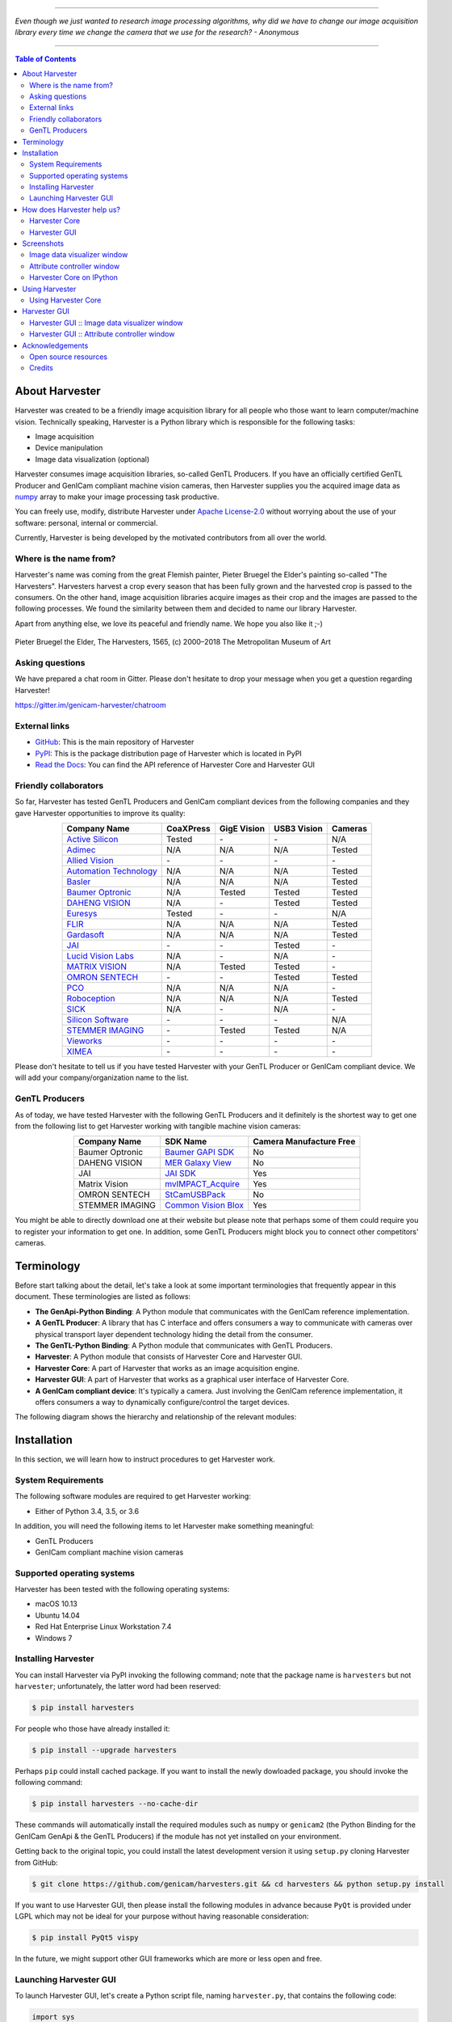 .. image:: https://img.shields.io/pypi/v/harvesters.svg
    :target: https://pypi.org/project/harvesters

.. image:: https://readthedocs.org/projects/harvesters/badge/?version=latest
    :target: https://harvesters.readthedocs.io/en/latest/?badge=latest

.. image:: https://img.shields.io/pypi/pyversions/harvesters.svg

----

*Even though we just wanted to research image processing algorithms, why did we have to change our image acquisition library every time we change the camera that we use for the research?
- Anonymous*

----

.. contents:: Table of Contents
    :depth: 2

###############
About Harvester
###############

Harvester was created to be a friendly image acquisition library for all people who those want to learn computer/machine vision. Technically speaking, Harvester is a Python library which is responsible for the following tasks:

* Image acquisition
* Device manipulation
* Image data visualization (optional)

Harvester consumes image acquisition libraries, so-called GenTL Producers. If you have an officially certified GenTL Producer and GenICam compliant machine vision cameras, then Harvester supplies you the acquired image data as `numpy <http://www.numpy.org>`_ array to make your image processing task productive.

You can freely use, modify, distribute Harvester under `Apache License-2.0 <https://www.apache.org/licenses/LICENSE-2.0>`_ without worrying about the use of your software: personal, internal or commercial.

Currently, Harvester is being developed by the motivated contributors from all over the world.

***********************
Where is the name from?
***********************

Harvester's name was coming from the great Flemish painter, Pieter Bruegel the Elder's painting so-called "The Harvesters". Harvesters harvest a crop every season that has been fully grown and the harvested crop is passed to the consumers. On the other hand, image acquisition libraries acquire images as their crop and the images are passed to the following processes. We found the similarity between them and decided to name our library Harvester.

Apart from anything else, we love its peaceful and friendly name. We hope you also like it ;-)

.. figure:: https://user-images.githubusercontent.com/8652625/40595190-1e16e90e-626e-11e8-9dc7-207d691c6d6d.jpg
    :align: center
    :alt: The Harvesters

    Pieter Bruegel the Elder, The Harvesters, 1565, (c) 2000–2018 The Metropolitan Museum of Art

****************
Asking questions
****************

We have prepared a chat room in Gitter. Please don't hesitate to drop your message when you get a question regarding Harvester!

https://gitter.im/genicam-harvester/chatroom

**************
External links
**************

* `GitHub <https://github.com/genicam/harvesters>`_: This is the main repository of Harvester
* `PyPI <https://pypi.org/project/harvesters/>`_: This is the package distribution page of Harvester which is located in PyPI
* `Read the Docs <https://harvesters.readthedocs.io/en/latest/>`_: You can find the API reference of Harvester Core and Harvester GUI

**********************
Friendly collaborators
**********************

So far, Harvester has tested GenTL Producers and GenICam compliant devices from the following companies and they gave Harvester opportunities to improve its quality:

.. list-table::
    :header-rows: 1
    :align: center

    - - Company Name
      - CoaXPress
      - GigE Vision
      - USB3 Vision
      - Cameras
    - - `Active Silicon <https://www.activesilicon.com/>`_
      - Tested
      - \-
      - \-
      - N/A
    - - `Adimec <https://www.adimec.com/>`_
      - N/A
      - N/A
      - N/A
      - Tested
    - - `Allied Vision <https://www.alliedvision.com/en/digital-industrial-camera-solutions.html>`_
      - \-
      - \-
      - \-
      - \-
    - - `Automation Technology <https://www.automationtechnology.de/cms/en/>`_
      - N/A
      - N/A
      - N/A
      - Tested
    - - `Basler <https://www.baslerweb.com/>`_
      - N/A
      - N/A
      - N/A
      - Tested
    - - `Baumer Optronic <https://www.baumer.com/se/en/>`_
      - N/A
      - Tested
      - Tested
      - Tested
    - - `DAHENG VISION <http://en.daheng-image.com/main.html>`_
      - N/A
      - \-
      - Tested
      - Tested
    - - `Euresys <https://www.euresys.com/Homepage>`_
      - Tested
      - \-
      - \-
      - N/A
    - - `FLIR <https://www.flir.com>`_
      - N/A
      - N/A
      - N/A
      - Tested
    - - `Gardasoft <http://www.gardasoft.com>`_
      - N/A
      - N/A
      - N/A
      - Tested
    - - `JAI <https://www.jai.com>`_
      - \-
      - \-
      - Tested
      - \-
    - - `Lucid Vision Labs <https://thinklucid.com>`_
      - N/A
      - \-
      - N/A
      - \-
    - - `MATRIX VISION <https://www.matrix-vision.com/home-en.html>`_
      - N/A
      - Tested
      - Tested
      - \-
    - - `OMRON SENTECH <https://sentech.co.jp/en/>`_
      - \-
      - \-
      - Tested
      - Tested
    - - `PCO <https://www.pco-imaging.com/>`_
      - N/A
      - N/A
      - N/A
      - \-
    - - `Roboception <https://roboception.com/en/>`_
      - N/A
      - N/A
      - N/A
      - Tested
    - - `SICK <https://www.sick.com/ag/en/>`_
      - N/A
      - \-
      - N/A
      - \-
    - - `Silicon Software <https://silicon.software/>`_
      - \-
      - \-
      - \-
      - N/A
    - - `STEMMER IMAGING <https://www.stemmer-imaging.com/en/>`_
      - \-
      - Tested
      - Tested
      - N/A
    - - `Vieworks <http://www.vieworks.com/eng/main.html>`_
      - \-
      - \-
      - \-
      - \-
    - - `XIMEA <https://www.ximea.com/>`_
      - \-
      - \-
      - \-
      - \-


Please don't hesitate to tell us if you have tested Harvester with your GenTL Producer or GenICam compliant device. We will add your company/organization name to the list.

***************
GenTL Producers
***************

As of today, we have tested Harvester with the following GenTL Producers and it definitely is the shortest way to get one from the following list to get Harvester working with tangible machine vision cameras:

.. list-table::
    :header-rows: 1
    :align: center

    - - Company Name
      - SDK Name
      - Camera Manufacture Free
    - - Baumer Optronic
      - `Baumer GAPI SDK <https://www.baumer.com/ae/en/product-overview/image-processing-identification/software/baumer-gapi-sdk/c/14174>`_
      - No
    - - DAHENG VISION
      - `MER Galaxy View <http://en.daheng-image.com/products_list/&pmcId=a1dda1e7-5d40-4538-9572-f4234be49c9c.html>`_
      - No
    - - JAI
      - `JAI SDK <https://www.jai.com/support-software/jai-software>`_
      - Yes
    - - Matrix Vision
      - `mvIMPACT_Acquire <http://static.matrix-vision.com/mvIMPACT_Acquire/>`_
      - Yes
    - - OMRON SENTECH
      - `StCamUSBPack <https://sentech.co.jp/data/#cnt2nd>`_
      - No
    - - STEMMER IMAGING
      - `Common Vision Blox <https://www.commonvisionblox.com/en/cvb-download/>`_
      - Yes

You might be able to directly download one at their website but please note that perhaps some of them could require you to register your information to get one. In addition, some GenTL Producers might block you to connect other competitors' cameras.

###########
Terminology
###########

Before start talking about the detail, let's take a look at some important terminologies that frequently appear in this document. These terminologies are listed as follows:

* **The GenApi-Python Binding**: A Python module that communicates with the GenICam reference implementation.

* **A GenTL Producer**: A library that has C interface and offers consumers a way to communicate with cameras over physical transport layer dependent technology hiding the detail from the consumer.

* **The GenTL-Python Binding**: A Python module that communicates with GenTL Producers.

* **Harvester**: A Python module that consists of Harvester Core and Harvester GUI.

* **Harvester Core**: A part of Harvester that works as an image acquisition engine.

* **Harvester GUI**: A part of Harvester that works as a graphical user interface of Harvester Core.

* **A GenICam compliant device**: It's typically a camera. Just involving the GenICam reference implementation, it offers consumers a way to dynamically configure/control the target devices.

The following diagram shows the hierarchy and relationship of the relevant modules:

.. figure:: https://user-images.githubusercontent.com/8652625/44316633-926cf100-a467-11e8-92c6-ac69ad3c8129.png
    :align: center
    :alt: Module hierarchy

############
Installation
############

In this section, we will learn how to instruct procedures to get Harvester work.

*******************
System Requirements
*******************

The following software modules are required to get Harvester working:

* Either of Python 3.4, 3.5, or 3.6

In addition, you will need the following items to let Harvester make something meaningful:

* GenTL Producers
* GenICam compliant machine vision cameras

***************************
Supported operating systems
***************************

Harvester has been tested with the following operating systems:

* macOS 10.13
* Ubuntu 14.04
* Red Hat Enterprise Linux Workstation 7.4
* Windows 7

********************
Installing Harvester
********************

You can install Harvester via PyPI invoking the following command; note that the package name is ``harvesters`` but not ``harvester``; unfortunately, the latter word had been reserved:

.. code-block:: shell

    $ pip install harvesters

For people who those have already installed it:

.. code-block:: shell

    $ pip install --upgrade harvesters

Perhaps ``pip`` could install cached package. If you want to install the newly dowloaded package, you should invoke the following command:

.. code-block:: shell

    $ pip install harvesters --no-cache-dir

These commands will automatically install the required modules such as ``numpy`` or ``genicam2`` (the Python Binding for the GenICam GenApi & the GenTL Producers) if the module has not yet installed on your environment.

Getting back to the original topic, you could install the latest development version it using ``setup.py`` cloning Harvester from GitHub:

.. code-block:: shell

    $ git clone https://github.com/genicam/harvesters.git && cd harvesters && python setup.py install

If you want to use Harvester GUI, then please install the following modules in advance because ``PyQt`` is provided under LGPL which may not be ideal for your purpose without having reasonable consideration:

.. code-block:: shell

    $ pip install PyQt5 vispy

In the future, we might support other GUI frameworks which are more or less open and free.

***********************
Launching Harvester GUI
***********************

To launch Harvester GUI, let's create a Python script file, naming ``harvester.py``, that contains the following code:

.. code-block:: python

    import sys
    from PyQt5.QtWidgets import QApplication
    from harvesters.frontend.pyqt5 import Harvester

    if __name__ == '__main__':
        app = QApplication(sys.argv)
        h = Harvester()
        h.show()
        sys.exit(app.exec_())

Then launch ``harvester_gui.py``:

.. code-block:: shell

    $ python path/to/harvester.py

You will see Harvester GUI pops up.

###########################
How does Harvester help us?
###########################

Harvester mainly consists of the following two Python modules:

* **Harvester Core**: An image acquisition engine
* **Harvester GUI**: Graphical user interface between users & Harvester Core

In this section, we will learn what Harvester offers us through these components.

**************
Harvester Core
**************

Harvester Core is an image acquisition engine. No GUI. You can use it as an image acquisition library which acquires images from GenTL Producers through the GenTL-Python Binding and controls the target device (it's typically a camera) through the GenApi-Python Binding.

Harvester Core works as a minimalistic front-end for image acquisition. Just importing it from your Python script, you should immediately be able to set images on your table.

You'll be able to download the these language binding runtime libraries from the `EMVA website <https://www.emva.org/standards-technology/genicam/genicam-downloads/>`_, however, it's not available as of May 2018, because they have not officially released yet. Fortunately they are in the final reviewing process so hopefully they'll be released by the end of 2018.

If you don't have to care about the display rate for visualizing acquired images, the combination of Harvester Core and `Matplotlib <https://matplotlib.org>`_ might be a realistic option for that purpose.

Tasks Harvester Core does for you
=================================

The main features of Harvester Core are listed as follows:

* Image acquisition through GenTL Producers
* Multiple loading of GenTL Producers in a single Python script
* GenICam feature node manipulation of the target device

Note that the second item implies you can involve multiple types of transport layers in your Python script. Each transport layer has own advantages and disadvantages and you should choose appropriate transport layers following your application's requirement. You just need to acquire images for some purposes and the GenTL Producers deliver the images somehow. It truly is the great benefit of the GenTL Standard! And of course, not only GenTL Producers but Harvester Core offer you a way to manipulate multiple devices in a single Python script with an intuitive manner.

On the other hand, Harvester Core could be considered as a simplified version of the GenTL-Python Binding; actually, Harvester Core hides it in its back and shows only intuitive interfaces to its clients. Harvester Core just offers you a relationship between you and a device. Nothing more. We say it again, just you and a device. If you need to manipulate more relevant GenTL modules or have to achieve something over a hardcore way, then you should directly work with the GenTL-Python Binding.

Pixel formats that Harvester Core supports
==========================================

Currently, Harvester Core supports the following pixel formats that are defined by the Pixel Format Naming Convention:

    ``Mono8``, ``Mono10``, ``Mono12``, ``Mono16``, ``RGB8``, ``RGBa8``, ``BayerRG8``, ``BayerGR8``, ``BayerBG8``, ``BayerGB8``, ``BayerRG16``, ``BayerGR16``, ``BayerBG16``, ``BayerGB16``

*************
Harvester GUI
*************

Harvester GUI works on the top of Harvester Core and offers you high-performance image data visualization on the fly. It involves VisPy for controlling OpenGL functionality and PyQt for providing GUI.

Tasks Harvester GUI does for you
================================

The main features of Harvester GUI are listed as follows:

* Image data visualization of the acquired images
* Image magnification using a mouse wheel or a trackpad
* Image dragging using a mouse or a trackpad
* An arbitrary selection of image displaying point in the data path (Not implemented yet)

Unlike Harvester Core, Harvester GUI limits the number of GenTL Producers to load just one. This is just a limitation to not make the GUI complicated. In general, the user should know which GenTL Producer should be loaded to control his target device. It's not necessary to load multiple GenTL Producers for this use case. However, this is just an idea in an early stage. We might support multiple loading on even Harvester GUI in the future.

Pixel formats that Harvester GUI supports
=========================================

Currently, Harvester GUI supports the following pixel formats that are defined by the Pixel Format Naming Convention:

    ``Mono8``, ``Mono10``, ``Mono12``, ``Mono16``, ``RGB8``, ``RGBa8``, ``BayerRG8``, ``BayerGR8``, ``BayerBG8``, ``BayerGB8``, ``BayerRG16``, ``BayerGR16``, ``BayerBG16``, ``BayerGB16``

Note that Harvester GUI has not yet supported demosaicing.

###########
Screenshots
###########

In this section, we see some useful windows which Harvester offers you.

****************************
Image data visualizer window
****************************

The image data visualizer window (below) offers you a visualization of the acquired images. In this screenshot, Harvester is acquiring a 4000 x 3000 pixel of RGB8 image at 30 fps; it means it's acquiring images at 8.6 Gbps. It's quite fast, isn't it?

.. image:: https://user-images.githubusercontent.com/8652625/43035346-c84fe404-8d28-11e8-815f-2df66cbbc6d0.png
    :align: center
    :alt: Image data visualizer

***************************
Attribute controller window
***************************

The attribute controller window (below) offers you to manipulate GenICam feature nodes of the target device. Changing exposure time, triggering the target device for image acquisition, storing a set of camera configuration so-called User Set, etc, you can manually control the target device anytime when you want to. It supports the visibility filter feature and regular expression feature. These features are useful in a case where you need to display only the features you are interested in.

.. image:: https://user-images.githubusercontent.com/8652625/43035351-d35a2936-8d28-11e8-83d5-7b6efa6e2ad8.png
    :align: center
    :alt: Attribute Controller

*************************
Harvester Core on IPython
*************************

The following screenshot shows Harvester Core is running on IPython. Harvester Core returns the latest image data at the moment as a Numpy array every time its user call the ``get_image()`` method. Once you get an image you should be able to immediately start image processing. If you're running on the Jupyter notebook, you should be able to visualize the image data using Matplotlib. This step should be helpful to check what's going on your trial in the image processing flow.

.. image:: https://user-images.githubusercontent.com/8652625/44914082-15485280-ad6a-11e8-85a5-9d0632aef28f.png
    :align: center
    :alt: Harvester on IPython

.. code-block:: python

    In [1]: from harvesters.core import Harvester

    In [2]: import numpy as np

    In [3]: h = Harvester()

    In [4]: h.add_cti_file('/Users/kznr/dev/genicam/bin/Maci64_x64/TLSimu.cti')

    In [5]: h.update_device_info_list()

    In [6]: h.device_info_list
    Out[6]:
    [(id_='TLSimuMono', vendor='EMVA_D', model='TLSimuMono', tl_type='Custom', user_defined_name='Center', serial_number='SN_InterfaceA_0', version='1.2.3'),
     (id_='TLSimuColor', vendor='EMVA_D', model='TLSimuColor', tl_type='Custom', user_defined_name='Center', serial_number='SN_InterfaceA_1', version='1.2.3'),
     (id_='TLSimuMono', vendor='EMVA_D', model='TLSimuMono', tl_type='Custom', user_defined_name='Center', serial_number='SN_InterfaceB_0', version='1.2.3'),
     (id_='TLSimuColor', vendor='EMVA_D', model='TLSimuColor', tl_type='Custom', user_defined_name='Center', serial_number='SN_InterfaceB_1', version='1.2.3')]

    In [7]: iam = h.create_image_acquisition_manager(serial_number='SN_InterfaceA_0')

    In [8]: iam.device.node_map.Width.value, iam.device.node_map.Height.value = 8, 8

    In [9]: iam.device.node_map.PixelFormat.value = 'Mono8'

    In [10]: iam.start_image_acquisition()

    In [11]: buffer = iam.fetch_buffer()

    In [12]: type(buffer)
    Out[12]: harvesters.core.Buffer

    In [13]: type(buffer.payload)
    Out[13]: harvesters.core.PayloadImage

    In [14]: len(buffer.payload.components)
    Out[14]: 1

    In [15]: type(buffer.payload.components[0])
    Out[15]: harvesters.core.Component2D

    In [16]: type(buffer.payload.components[0].data)
    Out[16]: numpy.ndarray

    In [17]: buffer.payload.components[0].data
    Out[17]:
    array([[153, 154, 155, 156, 157, 158, 159, 160],
           [154, 155, 156, 157, 158, 159, 160, 161],
           [155, 156, 157, 158, 159, 160, 161, 162],
           [156, 157, 158, 159, 160, 161, 162, 163],
           [157, 158, 159, 160, 161, 162, 163, 164],
           [158, 159, 160, 161, 162, 163, 164, 165],
           [159, 160, 161, 162, 163, 164, 165, 166],
           [160, 161, 162, 163, 164, 165, 166, 167]], dtype=uint8)

    In [18]: buffer.queue()

    In [19]: with iam.fetch_buffer() as buffer:
        ...:     image = buffer.payload.components[0].data
        ...:     print('Average: {0}'.format(np.average(image)))
        ...:     print(image)
        ...:
    Average: 218.0
    [[211 212 213 214 215 216 217 218]
     [212 213 214 215 216 217 218 219]
     [213 214 215 216 217 218 219 220]
     [214 215 216 217 218 219 220 221]
     [215 216 217 218 219 220 221 222]
     [216 217 218 219 220 221 222 223]
     [217 218 219 220 221 222 223 224]
     [218 219 220 221 222 223 224 225]]

    In [20]: iam.stop_image_acquisition()

    In [21]: iam.destroy()

###############
Using Harvester
###############

********************
Using Harvester Core
********************

First, let's import Harvester:

.. code-block:: python

    from harvesters.core import Harvester

Then instantiate a Harvester object; we're going to use ``h`` that stands for
Harvester as its identifier.

.. code-block:: python

    h = Harvester()

And load a CTI file; loading a CTI file, you can communicate with the GenTL
Producer:

.. code-block:: python

    h.add_cti_file('path/to/gentl_producer.cti')

Note that you can add **one or more CTI files** on a single Harvester Core object. To add another CTI file, just repeat calling ``add_cti_file`` method passing another target CTI file:

.. code-block:: python

    h.add_cti_file('path/to/another_gentl_producer.cti')

And the following code will let you know the CTI files that have been loaded
on the Harvester object:

.. code-block:: python

    h.cti_files

In a contrary sense, you can remove a specific CTI file that you have added with the following code:

.. code-block:: python

    h.remove_cti_file('path/to/gentl_producer.cti')

And now yol have to update the list of devices; it fills up your device
information list and you'll select a device to control from the list:

.. code-block:: python

    h.update_device_info_list()

The following code will let you know the devices that you can control:

.. code-block:: python

    h.device_info_list

Our friendly GenTL Producer, so called TLSimu, gives you the following information:

.. code-block:: python

    [(unique_id='TLSimuMono', vendor='EMVA_D', model='TLSimuMono', tl_type='Custom', user_defined_name='Center', serial_number='SN_InterfaceA_0', version='1.2.3'),
     (unique_id='TLSimuColor', vendor='EMVA_D', model='TLSimuColor', tl_type='Custom', user_defined_name='Center', serial_number='SN_InterfaceA_1', version='1.2.3'),
     (unique_id='TLSimuMono', vendor='EMVA_D', model='TLSimuMono', tl_type='Custom', user_defined_name='Center', serial_number='SN_InterfaceB_0', version='1.2.3'),
     (unique_id='TLSimuColor', vendor='EMVA_D', model='TLSimuColor', tl_type='Custom', user_defined_name='Center', serial_number='SN_InterfaceB_1', version='1.2.3')]

And you create an image acquisition manager object specifying a target device. The image acquisition manager does the image acquisition task for you. In the following example it's trying to create an manager object of the first candidate device in the device information list:

.. code-block:: python

    iam = h.create_image_acquisition_manager(0)

Or equivalently:

.. code-block:: python

    iam = h.create_image_acquisition_manager(list_index=0)

You can connect the same device passing more unique information to the method such as:

.. code-block:: python

    mono_a = h.create_image_acquisition_manager(serial_number='SN_InterfaceA_0')

We named the manager object ``iam`` in the above example but in a practical occasion, you may name it like just ``camera``, ``mono_cam``, or ``face_detection_cam`` more specifically even though those entities don't acquire images by themselves but they transfer images that will be acquired by their image acquisition manager.

Anyway, then now we start image acquisition:

.. code-block:: python

    iam.start_image_acquisition()

Once you started image acquisition, you should definitely want to get an image. An image is delivered to a buffer manager object. To fetch a buffer that has been filled up with an image, you can have 2 options; the first option is to use the ``with`` statement:

.. code-block:: python

    with iam.fetch_buffer() as buffer:
        # Work with the Buffer object. It consists of everything you need.
        print(buffer)
        # The buffer will automatically be queued.

Having that code, the fetched buffer is automatically queued once the code step out from the scope of the ``with`` statement. It's prevents you to forget queueing it by accident. The other option is to manually queue the fetched buffer by yourself:

.. code-block:: python

    buffer = iam.fetch_buffer()
    print(buffer)
    # Don't forget to queue the buffer.
    buffer.queue()

In this option, again, please do not forget that you have to queue the buffer by yourself. If you forget queueing it, then you'll lose a buffer that could be used for image acquisition. Everything is up to your design, so please choose an appropriate way for you. In addition, once you queued the buffer, the Buffer object will be obsolete. There's nothing to do with it.

Okay, then you would stop image acquisition with the following code:

.. code-block:: python

    iam.stop_image_acquisition()

And the following code disconnects the connecting device from the image acquisition manager; you'll have to create an image acquisition manager object again when you have to work with a device:

.. code-block:: python

    iam.destroy()

Now you can quit the program! Please not that the image acquisition manager also supports the ``with`` statement. So you may write program as follows:

.. code-block:: python

    with h.create_image_acquisition_manager(0) as iam:
        # Work, work, and work with the iam object.

    # the iam object will automatically call the destroy method.

#############
Harvester GUI
#############

*********************************************
Harvester GUI :: Image data visualizer window
*********************************************

Image data visualizer window :: Toolbar
=======================================

Most of Harvester GUI's features can be used through its toolbox. In this section, we describe each button's functionality and how to use it. Regarding shortcut keys, replace ``Ctrl`` with ``Command`` on macOS.

.. image:: https://user-images.githubusercontent.com/8652625/43035384-7d1109e0-8d29-11e8-9005-38b965a9680e.png
    :align: center
    :alt: Toolbar

Selecting a CTI file
--------------------

.. image:: https://user-images.githubusercontent.com/8652625/40596073-7e1b6a82-6273-11e8-9045-68bbbd034281.png
    :align: left
    :alt: Open file

This button is used to select a GenTL Producer file to load. The shortcut key is ``Ctrl+o``.

Updating the device information list
------------------------------------

.. image:: https://user-images.githubusercontent.com/8652625/40596091-9354283a-6273-11e8-8c6f-559db511339a.png
    :align: left
    :alt: Update

This button is used to update the device information list; the list will be filled up with the devices that are handled by the GenTL Producer that you have loaded on Harvester GUI; sometime it might be empy if there's no device is available. The shortcut key is ``Ctrl+u``. It might be useful when you newly connect a device to your system.

Selecting a GenICam compliant device
------------------------------------

This combo box shows a list of available GenICam compliant devices. You can select a device that you want to control. The shortcut key is ``Ctrl+D``, i.e., ``Ctrl+Shift+d``.

Connecting a selected device to Harvester
-----------------------------------------

.. image:: https://user-images.githubusercontent.com/8652625/40596045-49c61d54-6273-11e8-8424-d16e923b5b3f.png
    :align: left
    :alt: Connect

This button is used to connect a device which is being selected by the former combo box. The shortcut key is ``Ctrl+c``. Once you connect the device, the device is exclusively controlled.

Disconnecting the connecting device from Harvester
--------------------------------------------------

.. image:: https://user-images.githubusercontent.com/8652625/40596046-49f0fd9e-6273-11e8-83e3-7ba8aad3c4f7.png
    :align: left
    :alt: Disconnect

This button is used to disconnect the connecting device from Harvester. The shortcut key is ``Ctrl+d``.

Starting image acquisition
--------------------------

.. image:: https://user-images.githubusercontent.com/8652625/40596022-34d3d486-6273-11e8-92c3-2349be5fd98f.png
    :align: left
    :alt: Start image acquisition

This button is used to start image acquisition. The shortcut key is ``Ctrl+j``. The acquired images will be drawing in the following canvas pane.

Pausing/Resuming image drawing
------------------------------

.. image:: https://user-images.githubusercontent.com/8652625/40596063-6cae1aba-6273-11e8-9049-2430a042c671.png
    :align: left
    :alt: Pause

This button is used to pausing/resuming drawing images on the canvas pane while it's keep acquiring images in the background. The shortcut key is ``Ctrl+k``. If you want to resume drawing images, just click the button again. You can do the same thing with the start image acquisition button (``Ctrl+j``).

Stopping image acquisition
--------------------------

.. image:: https://user-images.githubusercontent.com/8652625/40596024-35d84c86-6273-11e8-89b8-9368db740f22.png
    :align: left
    :alt: Stop image acquisition

This button is used to stop image acquisition. The shortcut key is ``Ctrl+l``.

Showing the device attribute dialog
-----------------------------------

.. image:: https://user-images.githubusercontent.com/8652625/40596224-7b2cf0e2-6274-11e8-9088-bb48163968d6.png
    :align: left
    :alt: Device attribute

This button is used to show the device attribute dialog. The shortcut key is ``Ctrl+a``. The device attribute dialog offers you to a way to intuitively control device attribute over a GUI.

Showing the about dialog
------------------------

.. image:: https://user-images.githubusercontent.com/8652625/40596039-449ddc36-6273-11e8-9f91-1eb7830b8e8c.png
    :align: left
    :alt: About

This button is used to show the about dialog.

Image data visualizer window :: Canvas
======================================

The canvas of Harvester GUI offers you not only image data visualization but also some intuitive object manipulations.

.. image:: https://user-images.githubusercontent.com/8652625/43035349-cdd9f9a0-8d28-11e8-8152-0bc488450ef6.png
    :align: center
    :alt: Canvas

Zooming into the displayed image
--------------------------------

If you're using a mouse, spin the wheel to your pointing finger points at. If you are using a trackpad on a macOS, slide two fingers to the display side.

Zooming out from the displayed image
------------------------------------

If you're using a mouse, spin the wheel to your side. If you are using a trackpad on a macOS, slide two fingers to your side.

Changing the part being displayed
---------------------------------

If you're using a mouse, grab any point in the canvas and drag the pointer as if you're physically grabbing the image. The image will follow the pointer. If you are using a trackpad on a macOS, it might be useful if you assign the three finger slide for dragging.

********************************************
Harvester GUI :: Attribute controller window
********************************************

The attribute controller offers you an interface to each GenICam feature node that the the target device provides.

Attribute controller window :: Toolbar
======================================

.. image:: https://user-images.githubusercontent.com/8652625/43035353-d64c96e2-8d28-11e8-8c68-0bc4ee866d28.png
    :align: center
    :alt: Toolbar

Filtering GenICam feature nodes by visibility
---------------------------------------------

This combo box offers you to apply visibility filter to the GenICam feature node tree. The shortcut key is ``Ctrl+v``

GenICam defines the following visibility levels:

* **Beginner**: Features that should be visible for all users via the GUI and API.
* **Expert**: Features that require a more in-depth knowledge of the camera functionality.
* **Guru**: Advanced features that might bring the cameras into a state where it will not work properly anymore if it is set incorrectly for the cameras current mode of operation.
* **Invisible**: Features that should be kept hidden for the GUI users but still be available via the API.

The following table shows each item in the combo box and the visibility status of each visibility level:

.. list-table::
    :header-rows: 1
    :align: center

    - - Combo box item
      - Beginner
      - Expert
      - Guru
      - Invisible
    - - Beginner
      - Visible
      - Invisible
      - Invisible
      - Invisible
    - - Expert
      - Visible
      - Visible
      - Invisible
      - Invisible
    - - Guru
      - Visible
      - Visible
      - Visible
      - Invisible
    - - All
      - Visible
      - Visible
      - Visible
      - Visible

Filtering GenICam feature nodes by regular expression
-----------------------------------------------------

This text edit box offers you to filter GenICam feature nodes by regular expression.

Expanding the feature node tree
-------------------------------

.. image:: https://user-images.githubusercontent.com/8652625/41112454-f7471566-6ab9-11e8-93a4-d2d56c7bbd31.png
    :align: left
    :alt: Expand feature node tree

This button is used to expand the feature node tree. The shortcut key is ``Ctrl+e``.

Collapsing the feature node tree
--------------------------------

.. image:: https://user-images.githubusercontent.com/8652625/41112453-f712498a-6ab9-11e8-9f9f-160c0e0d8866.png
    :align: left
    :alt: Collapse feature node tree

This button is used to collapse the feature node tree. The shortcut key is ``Ctrl+c``.

################
Acknowledgements
################

*********************
Open source resources
*********************

Harvester Core uses the following open source libraries/resources:

* Pympler

  | License: `Apache License, Version 2.0 <https://www.apache.org/licenses/LICENSE-2.0.html>`_
  | Copyright (c) Jean Brouwers, Ludwig Haehne, Robert Schuppenies

  | https://pythonhosted.org/Pympler/
  | https://github.com/pympler/pympler
  | https://pypi.org/project/Pympler/

* Versioneer

  | License: `The Creative Commons "Public Domain Dedication" license  (CC0-1.0) <https://creativecommons.org/publicdomain/zero/1.0/>`_
  | Copyright (c) 2018 Brian Warner

  | https://github.com/warner/python-versioneer

Harvester GUI uses the following open source libraries/resources:

* VisPy

  | License: `BSD 3-Clause <https://opensource.org/licenses/BSD-3-Clause>`_
  | Copyright (c) 2013-2018 VisPy developers

  | http://vispy.org
  | https://github.com/vispy/vispy

* PyQt5

  | License: `GPLv3 <https://www.gnu.org/licenses/gpl-3.0.en.html>`_
  | Copyright (c) 2018 Riverbank Computing Limited

  | https://www.riverbankcomputing.com
  | https://pypi.org/project/PyQt5/

* Icons8

  | License: `Creative Commons Attribution-NoDerivs 3.0 Unported <https://creativecommons.org/licenses/by-nd/3.0/>`_
  | Copyright (c) Icons8 LLC

  | https://icons8.com

*******
Credits
*******

The initial idea about Harvester suddenly came up to a software engineer, Kazunari Kudo's head in the early April of year 2018 and he immediately decided to bring the first prototype to the International Vision Standards Meeting, IVSM in short, that was going to be held in Frankfurt am Main in the following early May. During the Frankfurt IVSM, interested engineers tried out Harvester and confirmed it really worked using commercial machine vision cameras provided by well-known machine vision camera manufacturers in the world. Having that fact, the attendees of the IVSM warmly welcomed Harvester.

The following individuals have directly or indirectly contributed to the development activity of Harvester or encouraged the developers by their thoughtful warm words; they are our respectable wonderful colleagues:

Rod Barman, Stefan Battmer, David Beek, Jan Becvar, David Bernecker, Chris Beynon, Eric Bourbonnais, Benedikt Busch, George Chamberlain, Thomas Detjen, Friedrich Dierks, Dana Diezemann, Emile Dodin, Reynold Dodson, Sascha Dorenbeck, Erik Eloff, Katie Ensign, Andreas Ertl, James Falconer, Werner Feith, Maciej Gara, Andreas Gau, Sebastien Gendreau, Francois Gobeil, Werner Goeman, Jean-Paul Goglio, Markus Grebing, Eric Gross, Ioannis Hadjicharalambous, Uwe Hagmaier, Tim Handschack, Christopher Hartmann, Reinhard Heister, Gerhard Helfrich, Jochem Herrmann, Heiko Hirschmueller, Tom Hopfner, David Hoese, Karsten Ingeman Christensen, Severi Jaaskelainen, Mattias Johannesson, Mark Jones, Mattias Josefsson, Martin Kersting, Stephan Kieneke, Tom Kirchner, Lutz Koschorreck, Frank Krehl, Maarten Kuijk, Max Larin, Ralf Lay, Min Liu, Sergey Loginonvskikh, Thomas Lueck, Alain Marchand, Rocco Matano, Masahide Matsubara, Stephane Maurice, Robert McCurrach, Mike Miethig, Thies Moeller, Roman Moie, Marcel Naggatz, Hartmut Nebelung, Damian Nesbitt, Quang Nhan Nguyen, Klaus-Henning Noffz, Neerav Patel, Jan Pech, Merlin Plock, Joerg Preckwinkel, Benjamin Pussacq, Dave Reaves, Thomas Reuter, Andreas Rittinger, Ryan Robe, Nicolas P. Rougier, Felix Ruess, Matthias Schaffland, Michael Schmidt, Jan Scholze, Martin Schwarzbauer, Rupert Stelz, Madhura Suresh, Chendra Hadi Suryanto, Timo Teifel, Albert Theuwissen, Laval Tremblay, Tim Vlaar, Silvio Voitzsch, Stefan Von Weihe, Frederik Voncken, Roman Wagner, Ansger Waschki, Anne Wendel, Jean-Michel Wintgens, Manfred Wuetschner, Jang Xu, Christoph Zierl, and Juraj Zopp
